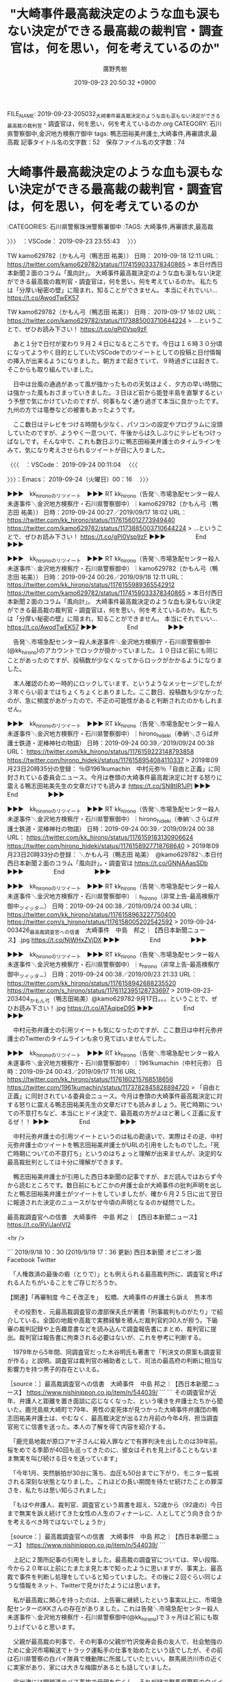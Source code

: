 #+TITLE: "大崎事件最高裁決定のような血も涙もない決定ができる最高裁の裁判官・調査官は，何を思い，何を考えているのか"
#+AUTHOR: 廣野秀樹
#+EMAIL:  hirono2013k@gmail.com
#+DATE: 2019-09-23 20:50:32 +0900
FILE_NAME: 2019-09-23-205032_大崎事件最高裁決定のような血も涙もない決定ができる最高裁の裁判官・調査官は，何を思い，何を考えているのか.org
CATEGORY: 石川県警察御中,金沢地方検察庁御中
tags: 鴨志田裕美弁護士,大崎事件,再審請求,最高裁
記事タイトル名の文字数：52　保存ファイル名の文字数：74
#+STARTUP: showeverything


* 大崎事件最高裁決定のような血も涙もない決定ができる最高裁の裁判官・調査官は，何を思い，何を考えているのか
  :LOGBOOK:
  CLOCK: [2019-09-24 火 00:16]--[2019-09-24 火 02:04] =>  1:48
  :END:

:CATEGORIES: 石川県警察珠洲警察署御中
:TAGS: 大崎事件,再審請求,最高裁

〉〉〉　：VSCode： 2019-09-23 23:55:43 　〉〉〉

TW kamo629782（かもん弓（鴨志田 祐美）） 日時： 2019-09-18 12:11 URL： https://twitter.com/kamo629782/status/1174159033378340865
> 本日付西日本新聞２面のコラム「風向計」。 \n  \n 大崎事件最高裁決定のような血も涙もない決定ができる最高裁の裁判官・調査官は，何を思い，何を考えているのか。 \n 私たちは「分厚い秘密の壁」に阻まれ，知ることができません。 \n  \n 本当にそれでいい… https://t.co/AwodTwEK57

TW kamo629782（かもん弓（鴨志田 祐美）） 日時： 2019-09-17 18:02 URL： https://twitter.com/kamo629782/status/1173885003710644224
> ...ということで、ぜひお読み下さい！ https://t.co/gPi0Vsp9zF

　あと１分で日付が変わり９月２４日になるところです。今日は１６時３０分頃になってようやく目的としていたVSCodeでのツイートとしての投稿と日付情報の挿入が出来るようになりました。朝方まで起きていて、９時過ぎには起きて、そこからも取り組んでいました。

　日中は台風の通過があって風が強かったものの天気はよく、夕方の早い時間には強かった風もおさまっていきました。３日ほど前から能登半島を直撃するという予想で気にかけていたのですが、何事もなく通り過ぎて本当に良かったです。九州の方では竜巻などの被害もあったようです。

　ここ数日はテレビをつける時間も少なく、パソコンの設定やプログラムに没頭していたのですが、ようやく一息ついて、午後からは久しぶりにテレビもつけっぱなしです。そんな中で、これも数日ぶりに鴨志田裕美弁護士のタイムラインをみて、気になり考えさせられるツイートが目に入りました。

〈〈〈　：VSCode： 2019-09-24 00:11:04 　〈〈〈

〉〉〉：Emacs： 2019-09-24（火曜日）00：16　 〉〉〉

▶▶▶　kk_hironoのリツイート　▶▶▶
RT kk_hirono（告発＼市場急配センター殺人未遂事件＼金沢地方検察庁・石川県警察御中）｜kamo629782（かもん弓（鴨志田 祐美）） 日時：2019-09-24 00:27／2019/09/17 18:02 URL： https://twitter.com/kk_hirono/status/1176156012773949440 https://twitter.com/kamo629782/status/1173885003710644224
> ...ということで、ぜひお読み下さい！ https://t.co/gPi0Vsp9zF
▶▶▶　　　　　End　　　　　▶▶▶

▶▶▶　kk_hironoのリツイート　▶▶▶
RT kk_hirono（告発＼市場急配センター殺人未遂事件＼金沢地方検察庁・石川県警察御中）｜kamo629782（かもん弓（鴨志田 祐美）） 日時：2019-09-24 00:26／2019/09/18 12:11 URL： https://twitter.com/kk_hirono/status/1176155989365542912 https://twitter.com/kamo629782/status/1174159033378340865
> 本日付西日本新聞２面のコラム「風向計」。  大崎事件最高裁決定のような血も涙もない決定ができる最高裁の裁判官・調査官は，何を思い，何を考えているのか。 私たちは「分厚い秘密の壁」に阻まれ，知ることができません。  本当にそれでいい… https://t.co/AwodTwEK57
▶▶▶　　　　　End　　　　　▶▶▶

　告発＼市場急配センター殺人未遂事件＼金沢地方検察庁・石川県警察御中(@kk_hirono)のアカウントでロックが掛かっていました。１０日ほど前にも同じことがあったのですが、投稿数が少なくなってからロックがかかるようになりました。

　本人確認のため一時的にロックしています、というようなメッセージでしたが３年ぐらい前まではちょくちょくとありました。ここ数日、投稿数も少なかったのが、急に頻度があがったので、不正の可能性があると判断されたのかもしれません。

▶▶▶　kk_hironoのリツイート　▶▶▶
RT kk_hirono（告発＼市場急配センター殺人未遂事件＼金沢地方検察庁・石川県警察御中）｜hirono_hideki（奉納＼さらば弁護士鉄道・泥棒神社の物語） 日時：2019-09-24 00:39／2019/09/24 00:38 URL： https://twitter.com/kk_hirono/status/1176159223148793858 https://twitter.com/hirono_hideki/status/1176158954084110337
> 2019年09月23日20時35分の登録： ％@1961kumachin　中村元弥％「自由と正義」に同封されている委員会ニュース。今月は巻頭の大崎事件最高裁決定に対する怒りに震える鴨志田祐美先生の文章だけでも読みま https://t.co/SN8tIR1JPI
▶▶▶　　　　　End　　　　　▶▶▶

▶▶▶　kk_hironoのリツイート　▶▶▶
RT kk_hirono（告発＼市場急配センター殺人未遂事件＼金沢地方検察庁・石川県警察御中）｜hirono_hideki（奉納＼さらば弁護士鉄道・泥棒神社の物語） 日時：2019-09-24 00:39／2019/09/24 00:38 URL： https://twitter.com/kk_hirono/status/1176159183130906624 https://twitter.com/hirono_hideki/status/1176158927718768640
> 2019年09月23日20時33分の登録： ＼かもん弓（鴨志田 祐美）　@kamo629782＼本日付西日本新聞２面のコラム「風向計」。\n\n大崎事件最高裁決定のような血も涙もない決定ができる最高裁の裁判官・調査官は https://t.co/GNNAAasSDb
▶▶▶　　　　　End　　　　　▶▶▶

▶▶▶　kk_hironoのリツイート　▶▶▶
RT kk_hirono（告発＼市場急配センター殺人未遂事件＼金沢地方検察庁・石川県警察御中）｜s_hirono（非常上告-最高検察庁御中_ツイッター） 日時：2019-09-24 00:38／2019/09/24 00:34 URL： https://twitter.com/kk_hirono/status/1176158963227750400 https://twitter.com/s_hirono/status/1176158005202542592
> 2019-09-24-003426_最高裁調査官への信書　大崎事件　中島　邦之｜【西日本新聞ニュース】.jpg https://t.co/NjWHxZVjDX
▶▶▶　　　　　End　　　　　▶▶▶

▶▶▶　kk_hironoのリツイート　▶▶▶
RT kk_hirono（告発＼市場急配センター殺人未遂事件＼金沢地方検察庁・石川県警察御中）｜s_hirono（非常上告-最高検察庁御中_ツイッター） 日時：2019-09-24 00:38／2019/09/23 21:33 URL： https://twitter.com/kk_hirono/status/1176158942688235520 https://twitter.com/s_hirono/status/1176112395128733697
> 2019-09-23-203404_かもん弓（鴨志田祐美）@kamo629782·9月17日。。。ということで、ぜひお読み下さい！.jpg https://t.co/ATAqipeD95
▶▶▶　　　　　End　　　　　▶▶▶

　中村元弥弁護士の引用ツイートも気になったのですが、ここ数日は中村元弥弁護士のTwitterのタイムラインも余り見てはいませんでした。

▶▶▶　kk_hironoのリツイート　▶▶▶
RT kk_hirono（告発＼市場急配センター殺人未遂事件＼金沢地方検察庁・石川県警察御中）｜1961kumachin（中村元弥） 日時：2019-09-24 00:43／2019/09/17 11:16 URL： https://twitter.com/kk_hirono/status/1176160215768518656 https://twitter.com/1961kumachin/status/1173782845828894720
> 「自由と正義」に同封されている委員会ニュース。今月は巻頭の大崎事件最高裁決定に対する怒りに震える鴨志田祐美先生の文章だけでも読みましょう。死亡時期についての不意打ちなど、本当にヒドイ決定で、最高裁の方がよほど著しく正義に反するぜ！！
▶▶▶　　　　　End　　　　　▶▶▶

　中村元弥弁護士の引用ツイートというのは私の勘違いで、実際はその逆、中村元弥弁護士のツイートを鴨志田裕美弁護士がURLの引用をしたものでした。「死亡時期についての不意打ち」というのはちょっと理解が出来ませんが、決定的な最高裁批判としては十分に理解ができます。

　鴨志田裕美弁護士が引用した西日本新聞の記事ですが、まだ読んではおらず今から読むところです。数日前にもどこかの弁護士会が大崎事件の批判声明を出したと鴨志田裕美弁護士がツイートをしていましたが、確か６月２５日に出て翌日に報道された決定のニュースがなぜ今頃の声明となるのか疑問でした。

最高裁調査官への信書　大崎事件　中島 邦之｜【西日本新聞ニュース】 https://t.co/RViJanIVl2

<hr />

```
2019/9/18 10：30 (2019/9/19 17：36 更新)
西日本新聞 オピニオン面
Facebook
Twitter

　「人権救済の最後の砦（とりで）」とも例えられる最高裁判所に、調査官と呼ばれる人たちがいることをご存じだろうか。

【関連】「再審制度 今こそ改正を」　松橋、大崎事件の弁護士ら訴え　熊本市

　その役割を、元最高裁調査官の渡部保夫氏が著書「刑事裁判ものがたり」で紹介している。全国の地裁や高裁で実務経験を積んだ裁判官約30人が担う。下級審の裁判記録や上告趣意書などを読み込んで調査報告書にまとめ、裁判官に提出。裁判官は報告書に拘束される必要はないが、これを参考に判断する。

　1979年から5年間、同調査官だった木谷明氏も著書で「判決文の原案も調査官が作る」と説明。調査官は裁判官の補助者として、司法の最高府の判断に相当な影響力を持つ黒子的存在といえる。

［source：］最高裁調査官への信書　大崎事件　中島 邦之｜【西日本新聞ニュース】 https://www.nishinippon.co.jp/item/n/544039/
```
```
その調査官が近年、弁護人と距離を置き面談に応じなくなった、という嘆きを弁護士たちから聞いた。鹿児島県大崎町で79年、男性の変死体が見つかった大崎事件弁護団の鴨志田祐美弁護士は、やむなく、最高裁決定が出る2カ月前の今年4月、担当調査官宛てに信書を送った。本人の了解を得て内容を紹介する。

　「鹿児島地裁が原口アヤ子さんに殺人罪などで有罪判決を出したのは39年前。桜をめでる季節が40回も巡ってきたのに、彼女はそれを見上げることもないまま無実を叫び続ける日々を送っています」

　「今年1月、突然脈拍が30台に落ち、血圧も50台までに下がり、モニター監視される深刻な状態となりました。これほどの長い期間を待たせ続けたことの罪深さを、私たちは思い知らされました」

　「もはや弁護人、裁判官、調査官という肩書を超え、52歳から（92歳の）今日まで無実を訴え続けてきた女性の人生のフィナーレに、人としてどう向き合うかを考えるべき時ではないでしょうか」

［source：］最高裁調査官への信書　大崎事件　中島 邦之｜【西日本新聞ニュース】 https://www.nishinippon.co.jp/item/n/544039/
```

　上記に２箇所記事の引用をしました。最高裁の調査官については、早い段階、今から２０年以上前にたまたま見た本で知ったように思いますが、事実上、最高裁で事件を判断し処理をしていると知っていました。その後に２回ぐらい同じような情報をネット、Twitterで見かけたようには思います。

　私が最高裁に関心を持ったのは、上告審に継続したという事実以上に、市場急配センターのKKさんの存在がありました。これは告発＼市場急配センター殺人未遂事件＼金沢地方検察庁・石川県警察御中(@kk_hirono)で３ヶ月ほど前にも取り上げていると思います。

　父親が最高裁の判事で、その判事の父親が竹沢俊寿会長の友人で、社会勉強のために金沢市場輸送でトラック運転手の仕事を始めたという話でしたが、その前は石川県警察の白バイ隊員で機動隊に所属していたといい。群馬県渋川市の近くに実家があり、家には大きな梅園があるとも話していました。

　宇出津には関越道のバス事故で母親を亡くし、それが縁で群馬県警察の白バイ隊員になったという人がいて、新聞やテレビの特集でも見かけていたのですが、改めてそのことを思い出しました。父親は２つ年下だったように思います。少しですが仕事で一緒になった時期もありました。

「事故を一件でも減らしたい」遺族が群馬県警白バイ隊員に　関越道バス事故7年 - 毎日新聞 https://t.co/H1g9EPmMX3

<hr />

　「会員限定有料記事　毎日新聞2019年4月28日 21時01分(最終更新 4月28日 21時34分)」となっています。ちょうどその頃だったと思いますが、銭湯の脱衣所に入ったタイミングでニュースの特集が始まったように思います。

　群馬県で関越自動車道といえば、沼田インター付近の陸橋から飛び降り自殺をしたという能登町松波の人のことについても久しぶりに思い出しました。能登町新保の出身で金沢市場輸送で運転手をしていたKOから聞いた話でした。

　松波も新保も以前は珠洲郡内浦町になりますが、新保の運転手は小木中学校を選択して通ったという話でした。小木港の遠洋漁船の仕事をしていたと聞きますが、年は私の一つ上の学年で、自殺したという人と同学年になります。私が名前など少し知っていたのは相撲部の有力選手だったからです。

　上記の西日本新聞の記事には木谷明弁護士が1979年から5年間、最高裁の調査官をしていたという話がありますが、これは初めて知った話のように感じました。そういえば4,5日前に郷原信郎弁護士が無罪判決を獲得したという話をTwitterで少し見かけていました。

　藤井美濃加茂市長事件の上告審で、郷原信郎弁護士の弁護団に参加した著名な弁護士が、最高裁の調査官であったという話は、その弁護団会議のようなYouTubeの動画で見て知っていました。このところツイートを見かけていないですが、ミカンの顔のアイコン弁護士も同席していました。

　前に少し触れていると思いますが、同じ銭湯の浴場からあがる前、風呂道具を片付けに脱衣所に入ったタイミングで、テレビに木谷明弁護士の姿を見て、それから結構長い時間、特集に見入ったということがありました。恵庭OL殺人事件などです。。報道特集だったと思います。

　木谷明弁護士といえば、碁の世界で知られた木谷一門の息子という話ですが、数日前、Facebookがオープンソースで公開しているという囲碁ソフトのインストールをやっていて、これも数日がかりになりましたが、最終的にGPUのドライバが入っていないということで断念をしました。

　Linuxの環境でのみ配布されている囲碁ソフトで、久しぶりにmakeコマンドでコンパイルなどやったのですが、GPUのドライバが必須となっているようなので断念し、ネットで調べたところ100万円から350万円以上の製品がその囲碁ソフトに使われていると知って非常に驚きました。

　GPUというのはビデオカードで高画質の描画を行うものという固定観念があったので、囲碁のソフトとはイメージがつながらなかったのですが、それだけ高度な計算処理を行い、コンピューター対人間の頭脳戦をやっているのだと想像すると、なんとなく理解はできました。

　高度な情報処理ということになりますが、最近もモトケンこと矢部善朗弁護士（京都弁護士会）のツイートで、法律の専門家である弁護士は膨大で高度な判断の処理過程を経て発言をしているということを強調していました。私が囲碁ソフトに取り組んでいたのと同じ頃かと思います。

　「全国の地裁や高裁で実務経験を積んだ裁判官約30人が担う。」と上記の西日本新聞の記事にありましたが、この最高裁調査官の人数というのは全く初めて知ったもので、第一印象はずいぶんと少ないのだと驚きました。

　7月中になるかと思いますが、名前を思い出せない、いや思い出した海渡雄一弁護士のFacebookの記事で、具体的な数値として上告審の係属事件数を知りました。そちらもずいぶん多いと意外な情報でしたが、金沢刑務所の拘置所にいたときの経験でも居房に札のある割合はけっこうなものでした。

　最高裁の判事の数というのもニュースや話題を見ることがないので、知らない人が多そうですが、３つの少法廷と大法廷をあわせて15人ということで、これは私の知る限り、変わったことのない人数かと思います。

　調査官の数が30人ということは、ちょうど最高裁判事の15人という数の2倍になりますが、それで日本全国の上告審を受け持ち、刑事事件も民事裁判も、行政裁判も同じになるのかとおもいますが、その数でまともに対応できるのかと考えるのが、非現実的に思えてきます。

　郷原信郎弁護士の美濃加茂市長事件の上告審があった前年、刑事裁判の上告審で無罪方向の自判や差し戻しは０だったという情報を見ています。美濃加茂市長事件の上告審がなければ知ることのなかった情報かもしれません。

　私の知る範囲になりますが、刑事裁判の上告審で無罪や減刑方向に破棄されたのは２件で、１つは平成６年頃に殺人百科か事件百景という文庫本で見たものでしたが、２件目も刑裁サイ太のツイートで知ったものも、どちらも世間に全く注目を浴びないような刑事事件でした。

　それだけに大崎事件の最高裁の決定は大きなものを感じました。私が知らないだけで最高裁が出した無罪や減刑の判決や決定というのは他にもあるのかもしれないですが、ずいぶんと踏み込んだ内容で具体的な指摘をしたというのも、大崎事件の再審請求における最高裁の決定でした。

　いずれ踏み込んで取り上げておきたいとは考えてきたのですが、その大崎事件の最高裁決定は、図書館で読売新聞、朝日新聞、毎日新聞、日本経済新聞、北陸中日新聞とすべての記事に目を通しました。まったく取り上げていないように見えたのが北國新聞でもありました。

〈〈〈：Emacs： 2019-09-24（火曜日）02：04 　〈〈〈

